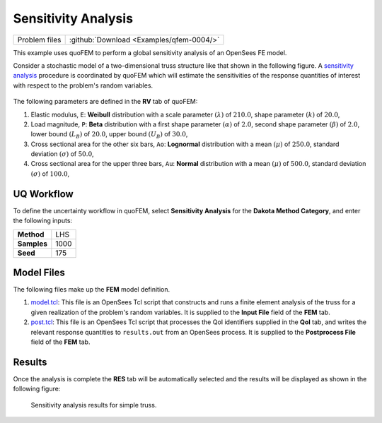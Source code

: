 .. _qfem-0004:

Sensitivity Analysis
====================

+-----------------+--------------------------------------------+
| Problem files   | :github:`Download <Examples/qfem-0004/>`   |
+-----------------+--------------------------------------------+

This example uses quoFEM to perform a global sensitivity analysis of an
OpenSees FE model.

Consider a stochastic model of a two-dimensional truss structure like
that shown in the following figure. A `sensitivity
analysis </common/user_manual/usage/desktop/DakotaSensitivity.html>`__
procedure is coordinated by quoFEM which will estimate the sensitivities
of the response quantities of interest with respect to the problem's
random variables.

.. figure:: qfem-0004.png
   :width: 500px
   :align: center

The following parameters are defined in the **RV** tab of quoFEM:

1. Elastic modulus, ``E``: **Weibull** distribution with a scale
   parameter :math:`(\lambda)` of :math:`210.0`, shape parameter
   :math:`(k)` of :math:`20.0`,

2. Load magnitude, ``P``: **Beta** distribution with a first shape
   parameter :math:`(\alpha)` of :math:`2.0`, second shape parameter
   :math:`(\beta)` of :math:`2.0`, lower bound :math:`(L_B)` of
   :math:`20.0`, upper bound :math:`(U_B)` of :math:`30.0`,

3. Cross sectional area for the other six bars, ``Ao``: **Lognormal**
   distribution with a mean :math:`(\mu)` of :math:`250.0`, standard
   deviation :math:`(\sigma)` of :math:`50.0`,

4. Cross sectional area for the upper three bars, ``Au``: **Normal**
   distribution with a mean :math:`(\mu)` of :math:`500.0`, standard
   deviation :math:`(\sigma)` of :math:`100.0`,

UQ Workflow
-----------

To define the uncertainty workflow in quoFEM, select **Sensitivity
Analysis** for the **Dakota Method Category**, and enter the following
inputs:

+---------------+--------+
| **Method**    | LHS    |
+---------------+--------+
| **Samples**   | 1000   |
+---------------+--------+
| **Seed**      | 175    |
+---------------+--------+

Model Files
-----------

The following files make up the **FEM** model definition.

#. `model.tcl <https://raw.githubusercontent.com/claudioperez/SimCenterExamples/master/static/truss/model.tcl>`__:
   This file is an OpenSees Tcl script that constructs and runs a finite
   element analysis of the truss for a given realization of the
   problem's random variables. It is supplied to the **Input File**
   field of the **FEM** tab.

#. `post.tcl <https://raw.githubusercontent.com/claudioperez/SimCenterExamples/master/static/truss/post.tcl>`__:
   This file is an OpenSees Tcl script that processes the QoI
   identifiers supplied in the **QoI** tab, and writes the relevant
   response quantities to ``results.out`` from an OpenSees process. It
   is supplied to the **Postprocess File** field of the **FEM** tab.


Results
-------

Once the analysis is complete the **RES** tab will be automatically
selected and the results will be displayed as shown in the following
figure:

.. figure:: figures/trussSensitivity-RES.png
   :alt: Sensitivity analysis results for simple truss.

   Sensitivity analysis results for simple truss.



